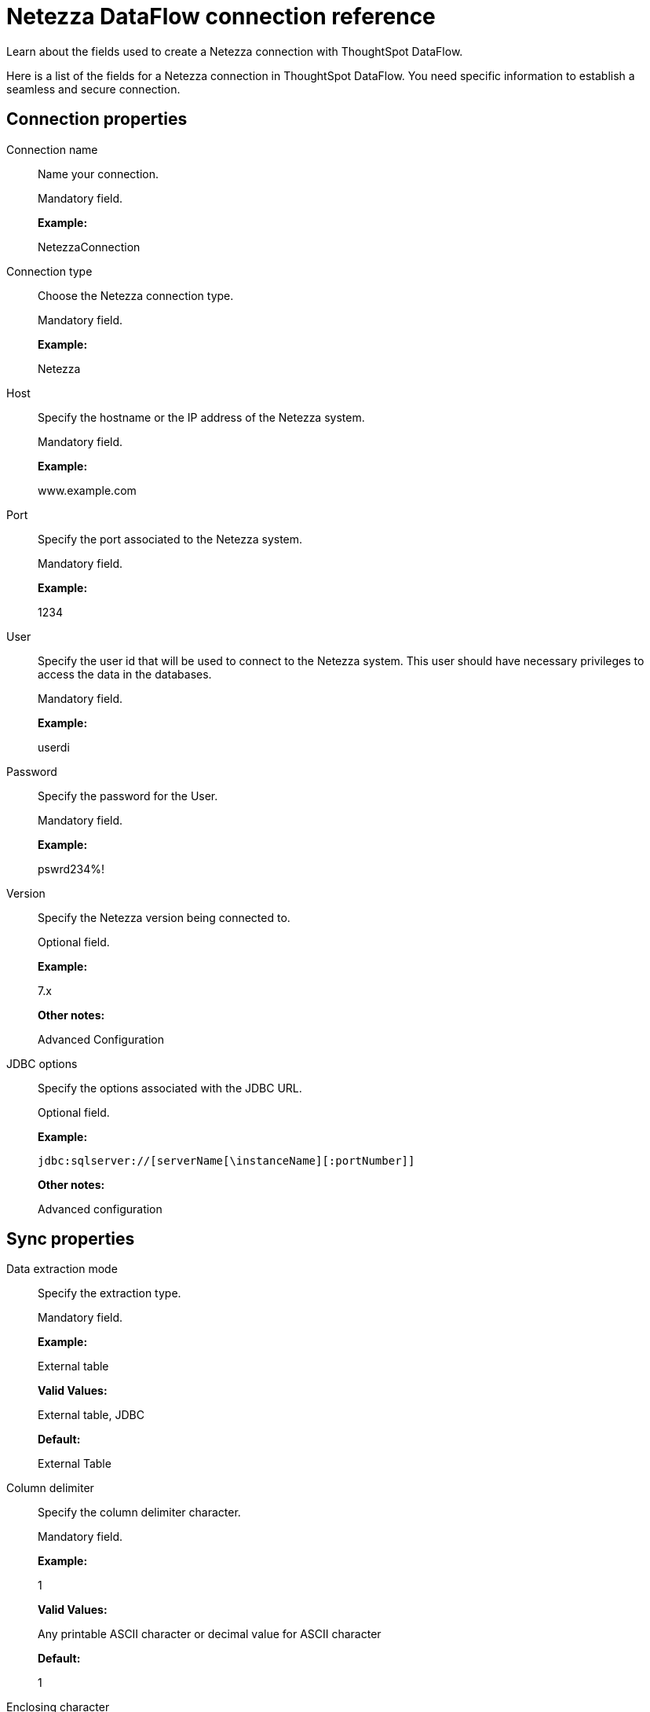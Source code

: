 = Netezza DataFlow connection reference
:last_updated: 07/6/2020

Learn about the fields used to create a Netezza connection with ThoughtSpot DataFlow.

Here is a list of the fields for a Netezza connection in ThoughtSpot DataFlow.
You need specific information to establish a seamless and secure connection.

[#connection-properties]
== Connection properties

[#dataflow-netezza-conn-connection-name]
Connection name:: Name your connection.
+
Mandatory field.
+
*Example:*
+
NetezzaConnection

[#dataflow-netezza-conn-connection-type]
Connection type:: Choose the Netezza connection type.
+
Mandatory field.
+
*Example:*
+
Netezza

[#dataflow-netezza-conn-host]
Host:: Specify the hostname or the IP address of the Netezza system.
+
Mandatory field.
+
*Example:*
+
www.example.com

[#dataflow-netezza-conn-port]
Port:: Specify the port associated to the Netezza system.
+
Mandatory field.
+
*Example:*
+
1234

[#dataflow-netezza-conn-user]
User:: Specify the user id that will be used to connect to the Netezza system. This user should have necessary privileges to access the data in the databases.
+
Mandatory field.
+
*Example:*
+
userdi

[#dataflow-netezza-conn-password]
Password:: Specify the password for the User.
+
Mandatory field.
+
*Example:*
+
pswrd234%!

[#dataflow-netezza-conn-version]
Version:: Specify the Netezza version being connected to.
+
Optional field.
+
*Example:*
+
7.x
+
*Other notes:*
+
Advanced Configuration

[#dataflow-netezza-conn-jdbc-options]
JDBC options:: Specify the options associated with the JDBC URL.
+
Optional field.
+
*Example:*
+
`jdbc:sqlserver://[serverName[\instanceName][:portNumber]]`
+
*Other notes:*
+
Advanced configuration

[#sync-properties]
== Sync properties

[#dataflow-netezza-sync-data-extraction-mode]
Data extraction mode:: Specify the extraction type.
+
Mandatory field.
+
*Example:*
+
External table
+
*Valid Values:*
+
External table, JDBC
+
*Default:*
+
External Table

[#dataflow-netezza-sync-column-delimiter]
Column delimiter:: Specify the column delimiter character.
+
Mandatory field.
+
*Example:*
+
1
+
*Valid Values:*
+
Any printable ASCII character or decimal value for ASCII character
+
*Default:*
+
1

[#dataflow-netezza-sync-enclosing-character]
Enclosing character:: Specify if the text columns in the source data needs to be enclosed in quotes.
+
Optional field.
+
*Example:*
+
DOUBLE
+
*Valid Values:*
+
SINGLE, DOUBLE
+
*Default:*
+
DOUBLE
+
*Other notes:*
+
This is required if the text data has newline character or delimiter character.

[#dataflow-netezza-sync-escape-character]
Escape character:: Specify the escape character if using a text qualifier in the source data.
+
Optional field.
+
*Example:*
+
\"
+
*Valid Values:*
+
Any ASCII character
+
*Default:*
+
\"

[#dataflow-netezza-sync-socket-buffer-size]
Socket buffer size:: Specifies the chunk size at which to read the data from the source, expressed in bytes.
+
Optional field.
+
*Example:*
+
8
+
*Valid Values:*
+
Any numeric value
+
*Default:*
+
8

[#dataflow-netezza-sync-ts-load-options]
TS load options:: Specifies the parameters passed with the `tsload` command, in addition to the commands already included by the application. The format for these parameters is:
+
`--<param_1_name> <optional_param_1_value>`
+
`--<param_2_name> <optional_param_2_value>`
+
Optional field.
+
*Example:*
+
--max_ignored_rows 0
+
*Valid Values:*
+
--user "dbuser" --password "$DIWD" --target_database "ditest" --target_schema "falcon_schema"
+
*Default:*
+
--max_ignored_rows 0


'''
> **Related information**
>
> * xref:dataflow-netezza-add.adoc[Add a connection]
> * xref:dataflow-netezza-sync.adoc[Sync data]
